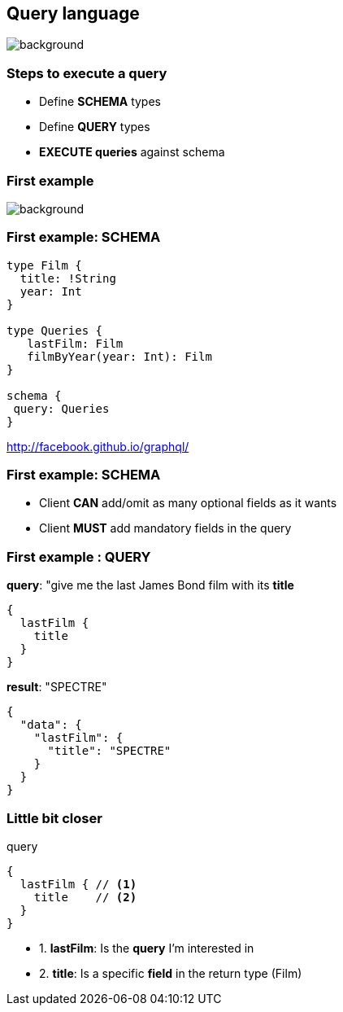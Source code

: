 == Query language

[%notitle]
image::languages.jpg[background, size=50%]

=== Steps to execute a query

[%step]
- Define **SCHEMA** types
- Define **QUERY** types
- **EXECUTE queries** against schema

=== First example

[%notitle]
image::bond.gif[background, size=cover]

=== First example: SCHEMA

[source, groovy]
----
type Film {
  title: !String
  year: Int
}

type Queries {
   lastFilm: Film
   filmByYear(year: Int): Film
}

schema {
 query: Queries
}
----

http://facebook.github.io/graphql/

=== First example: SCHEMA

[%step]
- Client **CAN** add/omit as many optional fields as it wants
- Client **MUST** add mandatory fields in the query

=== First example : QUERY

[source, json]
.**query**: "give me the last James Bond film with its **title**
----
{
  lastFilm {
    title
  }
}
----

[source, json]
.**result**: "SPECTRE"
----
{
  "data": {
    "lastFilm": {
      "title": "SPECTRE"
    }
  }
}
----

=== Little bit closer

[source, json]
.query
----
{
  lastFilm { // <1>
    title    // <2>
  }
}
----

[%step]
- 1. **lastFilm**: Is the **query** I'm interested in
- 2. **title**: Is a specific **field** in the return type (Film)

